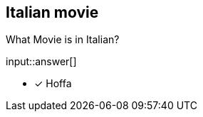 :type: freetext

[.question.freetext]
== Italian movie

What Movie is in Italian?

input::answer[]

* [x] Hoffa
